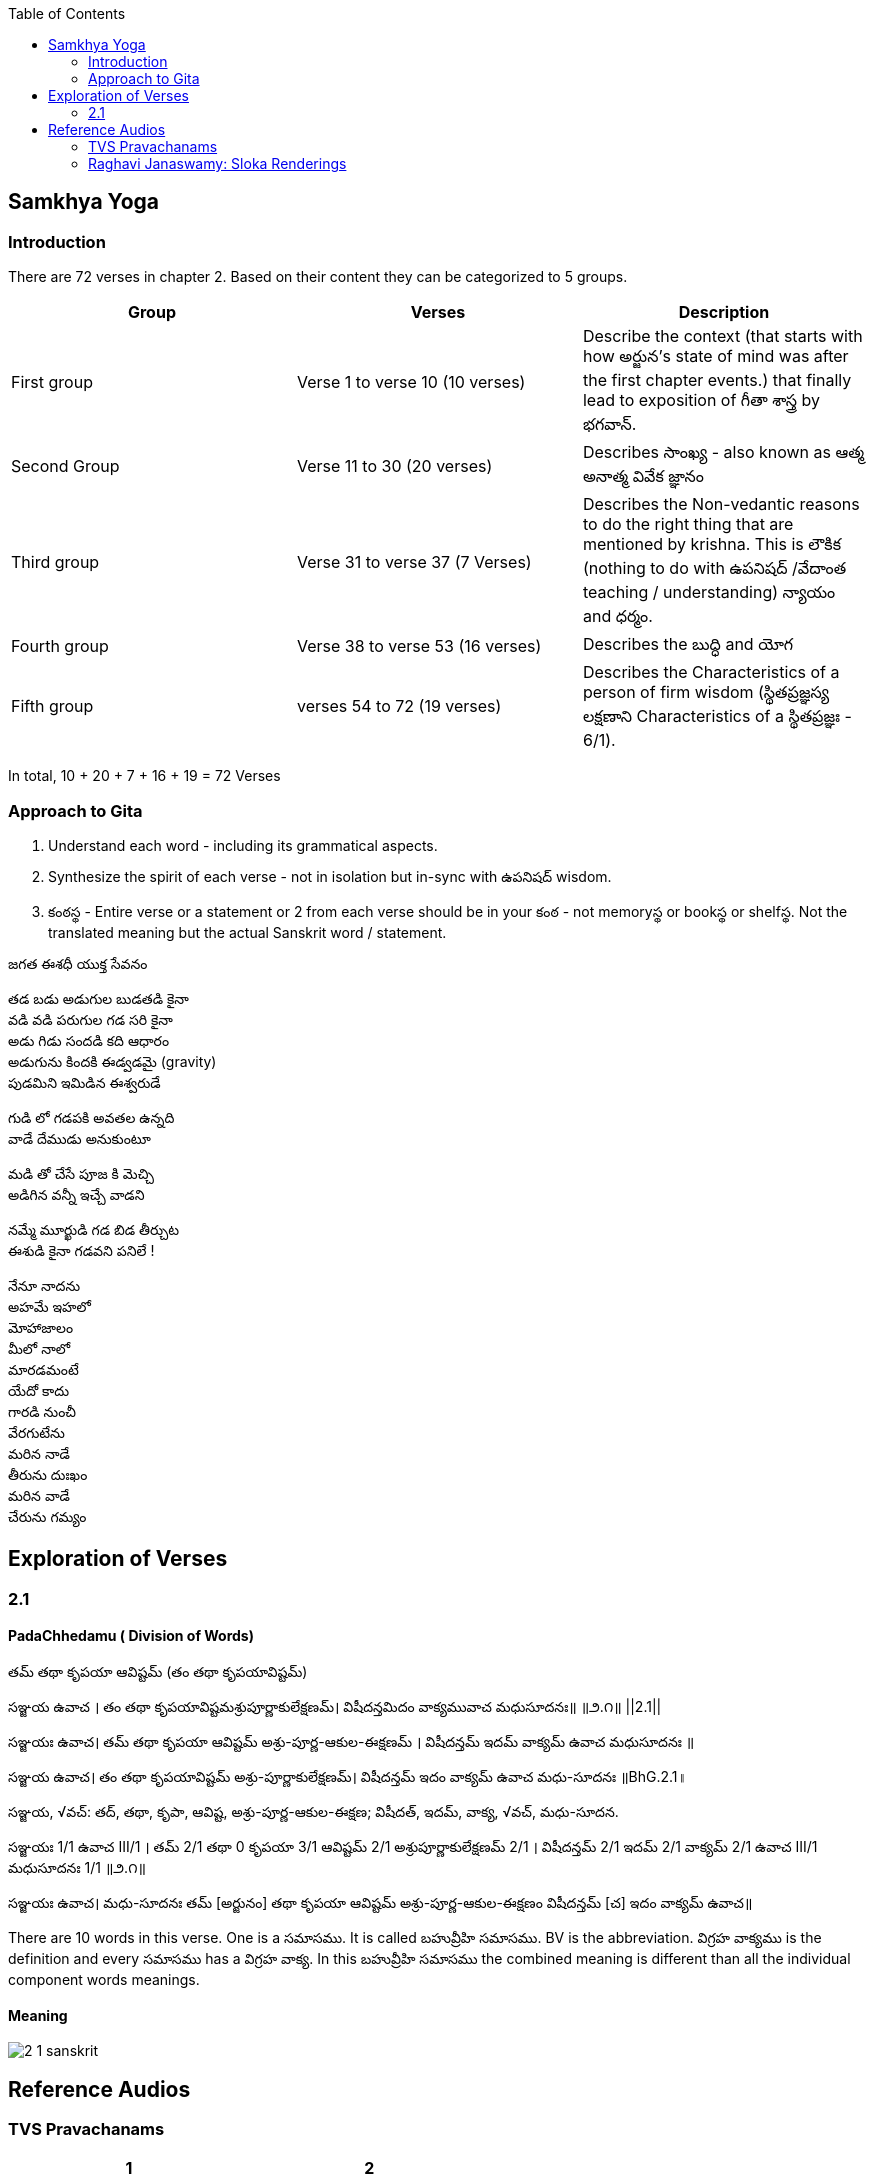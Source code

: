 

:linkcss:
:imagesdir: ./images
:iconsdir: ./icons
:stylesdir: stylesheets/
:stylesheet:  colony.css
:data-uri:
:toc:

== Samkhya Yoga
=== Introduction


There are 72 verses in chapter 2.
Based on their content they can be categorized to 5 groups.

[%header,format=csv]
|===

Group, Verses, Description

First group,Verse 1 to verse 10 (10 verses), Describe the context (that starts with how అర్జున’s state of mind was after the first chapter events.) that finally lead to exposition of గీతా శాస్త్ర by భగవాన్.

Second Group,Verse 11 to 30 (20 verses), Describes సాంఖ్య - also known as  ఆత్మ అనాత్మ వివేక జ్ఞానం

Third group, Verse 31 to verse 37 (7 Verses), Describes the Non-vedantic reasons to do the right thing that are mentioned by krishna. This is లౌకిక (nothing to do with ఉపనిషద్ /వేదాంత teaching / understanding) న్యాయం and ధర్మం.

Fourth group, Verse 38 to verse 53 (16 verses), Describes the బుద్ధి and యోగ
Fifth group, verses 54 to 72 (19 verses), Describes the Characteristics of a person of firm wisdom (స్థితప్రజ్ఞస్య  లక్షణాని Characteristics of a స్థితప్రజ్ఞః - 6/1).
|===

In total, 10 + 20 + 7 + 16  + 19  = 72 Verses

=== Approach to Gita

1. Understand each word - including its grammatical aspects.
2. Synthesize the spirit of each verse - not in isolation but in-sync  with ఉపనిషద్ wisdom.
3. కంఠస్థ - Entire verse or a statement or 2 from each verse should be in your కంఠ -
    not memoryస్థ or bookస్థ or shelfస్థ. Not the translated meaning but the actual Sanskrit word / statement.

జగత ఈశధీ యుక్త సేవనం

తడ బడు అడుగుల బుడతడి కైనా +
వడి వడి పరుగుల గడ సరి కైనా +
అడు గిడు సందడి కది ఆధారం +
అడుగును కిందకి ఈడ్వడమై (gravity) +
పుడమిని ఇమిడిన ఈశ్వరుడే +

గుడి లో గడపకి అవతల ఉన్నది +
వాడే దేముడు అనుకుంటూ +

మడి తో చేసే  పూజ కి మెచ్చి +
అడిగిన వన్నీ ఇచ్చే వాడని +

నమ్మే మూర్ఖుడి  గడ బిడ తీర్చుట +
ఈశుడి కైనా  గడవని పనిలే ! +

నేనూ నాదను +
అహమే ఇహలో +
మోహాజాలం +
మీలో నాలో +
మారడమంటే +
యేదో కాదు +
గారడి నుంచీ +
వేరగుటేను +
మరిన నాడే +
తీరును దుఃఖం +
మరిన వాడే +
చేరును గమ్యం +

== Exploration of Verses

=== 2.1

==== PadaChhedamu ( Division of Words)

తమ్ తథా కృపయా ఆవిష్టమ్ (తం తథా కృపయావిష్టమ్)

సఞ్జయ ఉవాచ । తం తథా కృపయావిష్టమశ్రుపూర్ణాకులేక్షణమ్। విషీదన్తమిదం వాక్యమువాచ మధుసూదనః॥   ॥౨.౧॥   ||2.1||

సఞ్జయః ఉవాచ।
తమ్ తథా కృపయా ఆవిష్టమ్ అశ్రు-పూర్ణ-ఆకుల-ఈక్షణమ్ ।
విషీదన్తమ్ ఇదమ్ వాక్యమ్ ఉవాచ మధుసూదనః ॥

సఞ్జయ ఉవాచ।
తం తథా కృపయావిష్టమ్ అశ్రు-పూర్ణాకులేక్షణమ్।
విషీదన్తమ్ ఇదం వాక్యమ్ ఉవాచ మధు-సూదనః ॥BhG.2.1॥

సఞ్జయ, √వచ్:
తద్, తథా, కృపా, ఆవిష్ట, అశ్రు-పూర్ణ-ఆకుల-ఈక్షణ;
విషీదత్, ఇదమ్, వాక్య, √వచ్, మధు-సూదన.

సఞ్జయః 1/1 ఉవాచ III/1 ।
తమ్ 2/1 తథా 0 కృపయా 3/1 ఆవిష్టమ్ 2/1 అశ్రుపూర్ణాకులేక్షణమ్ 2/1 ।
విషీదన్తమ్ 2/1 ఇదమ్ 2/1 వాక్యమ్ 2/1 ఉవాచ III/1 మధుసూదనః 1/1  ॥౨.౧॥

సఞ్జయః ఉవాచ।
మధు-సూదనః తమ్ [అర్జునం] తథా కృపయా ఆవిష్టమ్ అశ్రు-పూర్ణ-ఆకుల-ఈక్షణం విషీదన్తమ్ [చ] ఇదం వాక్యమ్ ఉవాచ॥

There are 10 words in this verse. One is a సమాసము. It is called బహువ్రీహి సమాసము. BV is the abbreviation. విగ్రహ వాక్యము is the definition and every సమాసము has a విగ్రహ వాక్య. In this బహువ్రీహి సమాసము the combined meaning is different than all the individual component words meanings.

==== Meaning

image::./audios/2-chapter/2-1-sanskrit.jpg[]

== Reference Audios

=== TVS Pravachanams

[%header,format=csv]
|===
1,2
link:./images/audios/2-chapter/tvs_2_1.mp3[Verse 1 - Tam Tadha]
link:./images/audios/2-chapter/tvs_2_1_continued1.mp3[Verse 1 - Tam Tadha Continued]

link:./images/audios/2-chapter/7-karpanyadosha-1.mp3[Verse 7 : Karpandosho 1]
link:./images/audios/2-chapter/7-karpanyadosha-2.mp3[Verse 7: Karpandosho 2]

|===
=== Raghavi Janaswamy: Sloka Renderings
[%header,format=csv]
|===
1,2,3,4,5,6,7,8
link:./images/audios/2-chapter/chap2-1.mp3[Verse 1 ]
link:./images/audios/2-chapter/chap2-2.mp3[Verse 2 ]
link:./images/audios/2-chapter/chap2-3.mp3[Verse 3 ]
link:./images/audios/2-chapter/chap2-4.mp3[Verse 4 ]
link:./images/audios/2-chapter/chap2-5.mp3[Verse 5 ]
link:./images/audios/2-chapter/chap2-6.mp3[Verse 6 ]
link:./images/audios/2-chapter/chap2-7.mp3[Verse 7 ]
link:./images/audios/2-chapter/chap2-8.mp3[Verse 8 ]

link:./images/audios/2-chapter/chap2-9.mp3[Verse 9 ]
link:./images/audios/2-chapter/chap2-10.mp3[Verse 10 ]
link:./images/audios/2-chapter/chap2-11.mp3[Verse 11  ]
link:./images/audios/2-chapter/chap2-12.mp3[Verse 12 ]
link:./images/audios/2-chapter/chap2-13.mp3[Verse 13 ]
link:./images/audios/2-chapter/chap2-14.mp3[Verse 14 ]
link:./images/audios/2-chapter/chap2-15.mp3[Verse 15 ]
link:./images/audios/2-chapter/chap2-16.mp3[Verse 16 ]

link:./images/audios/2-chapter/chap2-17.mp3[Verse 17 ]
link:./images/audios/2-chapter/chap2-18.mp3[Verse 18]
link:./images/audios/2-chapter/chap2-19.mp3[Verse 19 ]

|===
@Courtesy: Dr.Lakshmana Rao Ayyagari. @copy-right to Raghavi Janaswamy and Dr.Lakshamana Rao Ayyagari
